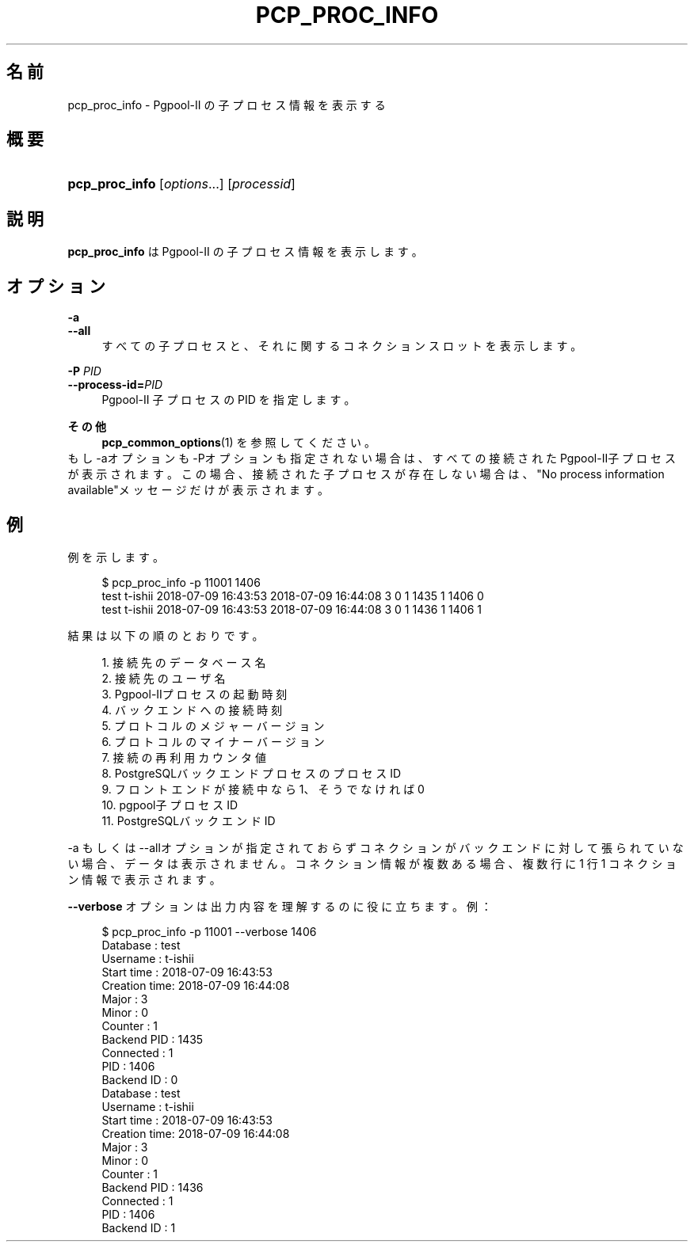 '\" t
.\"     Title: pcp_proc_info
.\"    Author: The Pgpool Global Development Group
.\" Generator: DocBook XSL Stylesheets v1.78.1 <http://docbook.sf.net/>
.\"      Date: 2021
.\"    Manual: Pgpool-II 4.2.6 文書
.\"    Source: Pgpool-II 4.2.6
.\"  Language: Japanese
.\"
.TH "PCP_PROC_INFO" "1" "2021" "Pgpool-II 4.2.6" "Pgpool-II 4.2.6 文書"
.\" -----------------------------------------------------------------
.\" * Define some portability stuff
.\" -----------------------------------------------------------------
.\" ~~~~~~~~~~~~~~~~~~~~~~~~~~~~~~~~~~~~~~~~~~~~~~~~~~~~~~~~~~~~~~~~~
.\" http://bugs.debian.org/507673
.\" http://lists.gnu.org/archive/html/groff/2009-02/msg00013.html
.\" ~~~~~~~~~~~~~~~~~~~~~~~~~~~~~~~~~~~~~~~~~~~~~~~~~~~~~~~~~~~~~~~~~
.ie \n(.g .ds Aq \(aq
.el       .ds Aq '
.\" -----------------------------------------------------------------
.\" * set default formatting
.\" -----------------------------------------------------------------
.\" disable hyphenation
.nh
.\" disable justification (adjust text to left margin only)
.ad l
.\" -----------------------------------------------------------------
.\" * MAIN CONTENT STARTS HERE *
.\" -----------------------------------------------------------------
.SH "名前"
pcp_proc_info \- Pgpool\-II の子プロセス情報を表示する
.SH "概要"
.HP \w'\fBpcp_proc_info\fR\ 'u
\fBpcp_proc_info\fR [\fIoptions\fR...] [\fIprocessid\fR]
.SH "説明"
.PP
\fBpcp_proc_info\fR
は
Pgpool\-II
の子プロセス情報を表示します。
.SH "オプション"
.PP
.PP
\fB\-a\fR
.br
\fB\-\-all\fR
.RS 4
すべての子プロセスと、それに関するコネクションスロットを表示します。
.RE
.PP
\fB\-P \fR\fB\fIPID\fR\fR
.br
\fB\-\-process\-id=\fR\fB\fIPID\fR\fR
.RS 4
Pgpool\-II 子プロセスの PID を指定します。
.RE
.PP
\fBその他\fR
.RS 4
\fBpcp_common_options\fR(1)
を参照してください。
.RE
もし\-aオプションも\-Pオプションも指定されない場合は、すべての接続されたPgpool\-II子プロセスが表示されます。 この場合、接続された子プロセスが存在しない場合は、"No process information available"メッセージだけが表示されます。
.SH "例"
.PP
例を示します。
.sp
.if n \{\
.RS 4
.\}
.nf
    $ pcp_proc_info \-p 11001 1406
    test t\-ishii 2018\-07\-09 16:43:53 2018\-07\-09 16:44:08 3 0 1 1435 1 1406 0
    test t\-ishii 2018\-07\-09 16:43:53 2018\-07\-09 16:44:08 3 0 1 1436 1 1406 1
   
.fi
.if n \{\
.RE
.\}
.PP
結果は以下の順のとおりです。
.sp
.if n \{\
.RS 4
.\}
.nf
    
    1\&. 接続先のデータベース名
    2\&. 接続先のユーザ名
    3\&. Pgpool\-IIプロセスの起動時刻
    4\&. バックエンドへの接続時刻
    5\&. プロトコルのメジャーバージョン
    6\&. プロトコルのマイナーバージョン
    7\&. 接続の再利用カウンタ値
    8\&. PostgreSQLバックエンドプロセスのプロセスID
    9\&. フロントエンドが接続中なら1、そうでなければ0
    10\&. pgpool子プロセスID
    11\&. PostgreSQLバックエンドID
   
.fi
.if n \{\
.RE
.\}
.PP
\-a
もしくは
\-\-allオプションが指定されておらずコネクションがバックエンドに対して張られていない場合、データは表示されません。 コネクション情報が複数ある場合、複数行に 1 行 1 コネクション情報で表示されます。
.PP
\fB\-\-verbose\fR
オプションは出力内容を理解するのに役に立ちます。例：
.sp
.if n \{\
.RS 4
.\}
.nf
   $ pcp_proc_info \-p 11001 \-\-verbose 1406
   Database     : test
   Username     : t\-ishii
   Start time   : 2018\-07\-09 16:43:53
   Creation time: 2018\-07\-09 16:44:08
   Major        : 3
   Minor        : 0
   Counter      : 1
   Backend PID  : 1435
   Connected    : 1
   PID          : 1406
   Backend ID   : 0
   Database     : test
   Username     : t\-ishii
   Start time   : 2018\-07\-09 16:43:53
   Creation time: 2018\-07\-09 16:44:08
   Major        : 3
   Minor        : 0
   Counter      : 1
   Backend PID  : 1436
   Connected    : 1
   PID          : 1406
   Backend ID   : 1
  
.fi
.if n \{\
.RE
.\}
